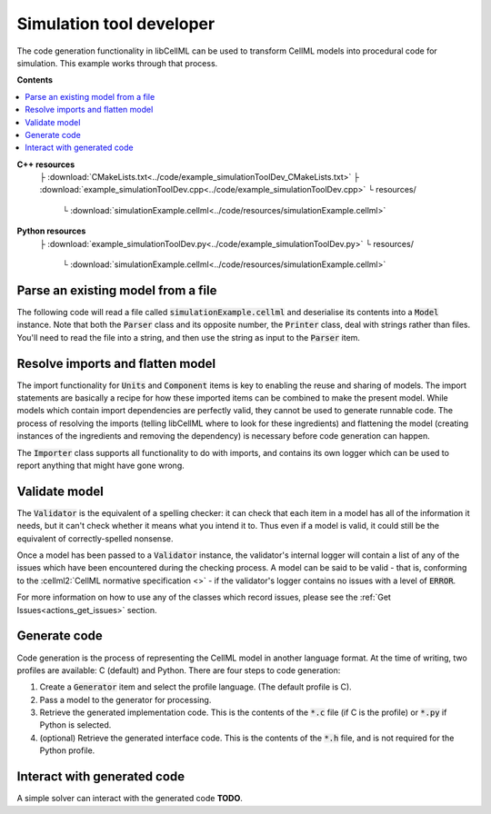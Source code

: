 .. _examples_simulation_tool_dev:


Simulation tool developer
=========================
The code generation functionality in libCellML can be used to transform CellML models into procedural code for simulation.
This example works through that process. 

**Contents**

.. contents::
   :local:

**C++ resources**
    ├ :download:`CMakeLists.txt<../code/example_simulationToolDev_CMakeLists.txt>`
    ├ :download:`example_simulationToolDev.cpp<../code/example_simulationToolDev.cpp>`
    └ resources/
        └ :download:`simulationExample.cellml<../code/resources/simulationExample.cellml>`

**Python resources**
    ├ :download:`example_simulationToolDev.py<../code/example_simulationToolDev.py>`
    └ resources/
        └ :download:`simulationExample.cellml<../code/resources/simulationExample.cellml>`

Parse an existing model from a file
-----------------------------------
The following code will read a file called :code:`simulationExample.cellml` and deserialise its contents into a :code:`Model` instance.
Note that both the :code:`Parser` class and its opposite number, the :code:`Printer` class, deal with strings rather than files.
You'll need to read the file into a string, and then use the string as input to the :code:`Parser` item.

.. tabs::

    .. tab:: C++ snippet

      .. literalinclude:: ../code/example_simulationToolDev.cpp
        :language: c++
        :start-after: // STEP 1
        :end-before: // STEP 2

    .. tab:: Python snippet

      .. literalinclude:: ../code/example_simulationToolDev.py
        :language: python
        :start-after: # STEP 1
        :end-before: # STEP 2
      
Resolve imports and flatten model
---------------------------------
The import functionality for :code:`Units` and :code:`Component` items is key to enabling the reuse and sharing of models.
The import statements are basically a recipe for how these imported items can be combined to make the present model.
While models which contain import dependencies are perfectly valid, they cannot be used to generate runnable code.
The process of resolving the imports (telling libCellML where to look for these ingredients) and flattening the model (creating instances of the ingredients and removing the dependency) is necessary before code generation can happen.

The :code:`Importer` class supports all functionality to do with imports, and contains its own logger which can be used to report anything that might have gone wrong. 

.. tabs::

    .. tab:: C++ snippet

      .. literalinclude:: ../code/example_simulationToolDev.cpp
        :language: c++
        :start-after: // STEP 2
        :end-before: // STEP 3

    .. tab:: Python snippet

      .. literalinclude:: ../code/example_simulationToolDev.py
        :language: python
        :start-after: # STEP 2
        :end-before: # STEP 3

Validate model
--------------
The :code:`Validator` is the equivalent of a spelling checker: it can check that each item in a model has all of the information it needs, but it can't check whether it means what you intend it to.
Thus even if a model is valid, it could still be the equivalent of correctly-spelled nonsense.

.. tabs::

    .. tab:: C++ snippet

      .. literalinclude:: ../code/example_simulationToolDev.cpp
        :language: c++
        :start-after: // STEP 3
        :end-before: // STEP 4

    .. tab:: Python snippet

      .. literalinclude:: ../code/example_simulationToolDev.py
        :language: python
        :start-after: # STEP 3
        :end-before: # STEP 4

Once a model has been passed to a :code:`Validator` instance, the validator's internal logger will contain a list of any of the issues which have been encountered during the checking process. 
A model can be said to be valid - that is, conforming to the :cellml2:`CellML normative specification <>` - if the validator's logger contains no issues with a level of :code:`ERROR`.

For more information on how to use any of the classes which record issues, please see the :ref:`Get Issues<actions_get_issues>` section.

Generate code
-------------
Code generation is the process of representing the CellML model in another language format.
At the time of writing, two profiles are available: C (default) and Python.
There are four steps to code generation:

1. Create a :code:`Generator` item and select the profile language.
   (The default profile is C).
2. Pass a model to the generator for processing.
3. Retrieve the generated implementation code. 
   This is the contents of the :code:`*.c` file (if C is the profile) or :code:`*.py` if Python is selected.
4. (optional) Retrieve the generated interface code. 
   This is the contents of the :code:`*.h` file, and is not required for the Python profile.

.. tabs::

    .. tab:: C++ snippet

      .. literalinclude:: ../code/example_simulationToolDev.cpp
        :language: c++
        :start-after: // STEP 4
        :end-before: // STEP 5

    .. tab:: Python snippet

      .. literalinclude:: ../code/example_simulationToolDev.py
        :language: python
        :start-after: # STEP 4
        :end-before: # STEP 5

Interact with generated code
----------------------------
A simple solver can interact with the generated code **TODO**.
